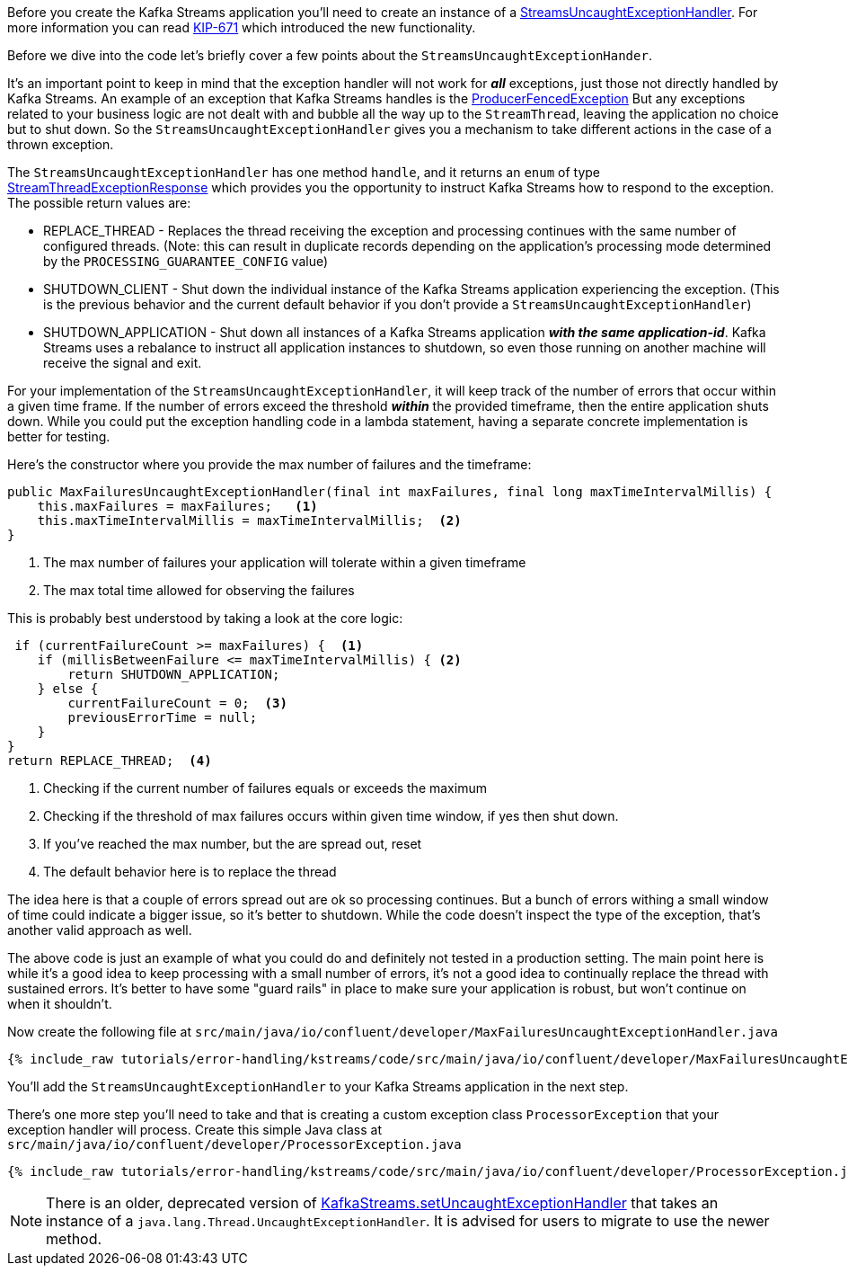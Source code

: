 ////
In this file you describe the Kafka streams topology, and should cover the main points of the tutorial.
The text assumes a method buildTopology exists and constructs the Kafka Streams application.  Feel free to modify the text below to suit your needs.
////

Before you create the Kafka Streams application you'll need to create an instance of a https://kafka.apache.org/28/javadoc/org/apache/kafka/streams/errors/StreamsUncaughtExceptionHandler[StreamsUncaughtExceptionHandler].  For more information you can read https://cwiki.apache.org/confluence/display/KAFKA/KIP-671%3A+Introduce+Kafka+Streams+Specific+Uncaught+Exception+Handler[KIP-671] which introduced the new functionality.

Before we dive into the code let's briefly cover a few points about the `StreamsUncaughtExceptionHander`.

It's an important point to keep in mind that the exception handler will not work for *_all_* exceptions, just those not directly handled by Kafka Streams. An example of an exception that Kafka Streams handles is the https://kafka.apache.org/27/javadoc/org/apache/kafka/common/errors/ProducerFencedException.html[ProducerFencedException] But any exceptions related to your business logic are not dealt with and bubble all the way up to the `StreamThread`, leaving the application no choice but to shut down.  So the `StreamsUncaughtExceptionHandler` gives you a mechanism to take different actions in the case of a thrown exception.

The `StreamsUncaughtExceptionHandler` has one method `handle`, and it returns an `enum` of type https://kafka.apache.org/28/javadoc/org/apache/kafka/streams/errors/StreamsUncaughtExceptionHandler.StreamThreadExceptionResponse.html[StreamThreadExceptionResponse] which provides you the opportunity to instruct Kafka Streams how to respond to the exception.  The possible return values are:


* REPLACE_THREAD - Replaces the thread receiving the exception and processing continues with the same number of configured threads.  (Note: this can result in duplicate records depending on the application's processing mode determined by the `PROCESSING_GUARANTEE_CONFIG` value)
* SHUTDOWN_CLIENT - Shut down the individual instance of the Kafka Streams application experiencing the exception.  (This is the previous behavior and the current default behavior if you don't provide a `StreamsUncaughtExceptionHandler`)
* SHUTDOWN_APPLICATION - Shut down all instances of a Kafka Streams application *_with the same application-id_*.  Kafka Streams uses a rebalance to instruct all application instances to shutdown, so even those running on another machine will receive the signal and exit.


For your implementation of the `StreamsUncaughtExceptionHandler`, it will keep track of the number of errors that occur within a given time frame.  If the number of errors exceed the threshold *_within_* the provided timeframe, then the entire application shuts down.  While you could put the exception handling code in a lambda statement, having a separate concrete implementation is better for testing.

Here's the constructor where you provide the max number of failures and the timeframe:

[source, java]
----
public MaxFailuresUncaughtExceptionHandler(final int maxFailures, final long maxTimeIntervalMillis) {
    this.maxFailures = maxFailures;   <1>
    this.maxTimeIntervalMillis = maxTimeIntervalMillis;  <2>
}
----

<1> The max number of failures your application will tolerate within a given timeframe
<2> The max total time allowed for observing the failures

This is probably best understood by taking a look at the core logic:

[source, java]
----
 if (currentFailureCount >= maxFailures) {  <1>
    if (millisBetweenFailure <= maxTimeIntervalMillis) { <2>
        return SHUTDOWN_APPLICATION;
    } else {
        currentFailureCount = 0;  <3>
        previousErrorTime = null;
    }
}
return REPLACE_THREAD;  <4>

----

<1> Checking if the current number of failures equals or exceeds the maximum
<2> Checking if the threshold of max failures occurs within given time window, if yes then shut down.
<3> If you've reached the max number, but the are spread out, reset
<4> The default behavior here is to replace the thread

The idea here is that a couple of errors spread out are ok so processing continues.  But a bunch of errors withing a small window of time could indicate a bigger issue, so it's better to shutdown.  While the code doesn't inspect the type of the exception, that's another valid approach as well.

The above code is just an example of what you could do and definitely not tested in a production setting.  The main point here is while it's a good idea to keep processing with a small number of errors, it's not a good idea to continually replace the thread with sustained errors.  It's better to have some "guard rails" in place to make sure your application is robust, but won't continue on when it shouldn't.

Now create the following file at `src/main/java/io/confluent/developer/MaxFailuresUncaughtExceptionHandler.java`

+++++
<pre class="snippet"><code class="java">{% include_raw tutorials/error-handling/kstreams/code/src/main/java/io/confluent/developer/MaxFailuresUncaughtExceptionHandler.java %}</code></pre>
+++++

You'll add the `StreamsUncaughtExceptionHandler` to your Kafka Streams application in the next step.

There's one more step you'll need to take and that is creating a custom exception class `ProcessorException` that your exception handler will process. Create this simple Java class at `src/main/java/io/confluent/developer/ProcessorException.java`

+++++
<pre class="snippet"><code class="java">{% include_raw tutorials/error-handling/kstreams/code/src/main/java/io/confluent/developer/ProcessorException.java %}</code></pre>
+++++

NOTE: There is an older, deprecated version of https://kafka.apache.org/28/javadoc/org/apache/kafka/streams/KafkaStreams.html#setUncaughtExceptionHandler-java.lang.Thread.UncaughtExceptionHandler-[KafkaStreams.setUncaughtExceptionHandler] that takes an instance of a `java.lang.Thread.UncaughtExceptionHandler`.  It is advised for users to migrate to use the newer method.
